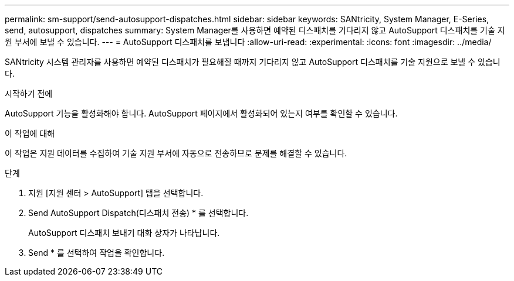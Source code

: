 ---
permalink: sm-support/send-autosupport-dispatches.html 
sidebar: sidebar 
keywords: SANtricity, System Manager, E-Series, send, autosupport, dispatches 
summary: System Manager를 사용하면 예약된 디스패치를 기다리지 않고 AutoSupport 디스패치를 기술 지원 부서에 보낼 수 있습니다. 
---
= AutoSupport 디스패치를 보냅니다
:allow-uri-read: 
:experimental: 
:icons: font
:imagesdir: ../media/


[role="lead"]
SANtricity 시스템 관리자를 사용하면 예약된 디스패치가 필요해질 때까지 기다리지 않고 AutoSupport 디스패치를 기술 지원으로 보낼 수 있습니다.

.시작하기 전에
AutoSupport 기능을 활성화해야 합니다. AutoSupport 페이지에서 활성화되어 있는지 여부를 확인할 수 있습니다.

.이 작업에 대해
이 작업은 지원 데이터를 수집하여 기술 지원 부서에 자동으로 전송하므로 문제를 해결할 수 있습니다.

.단계
. 지원 [지원 센터 > AutoSupport] 탭을 선택합니다.
. Send AutoSupport Dispatch(디스패치 전송) * 를 선택합니다.
+
AutoSupport 디스패치 보내기 대화 상자가 나타납니다.

. Send * 를 선택하여 작업을 확인합니다.

